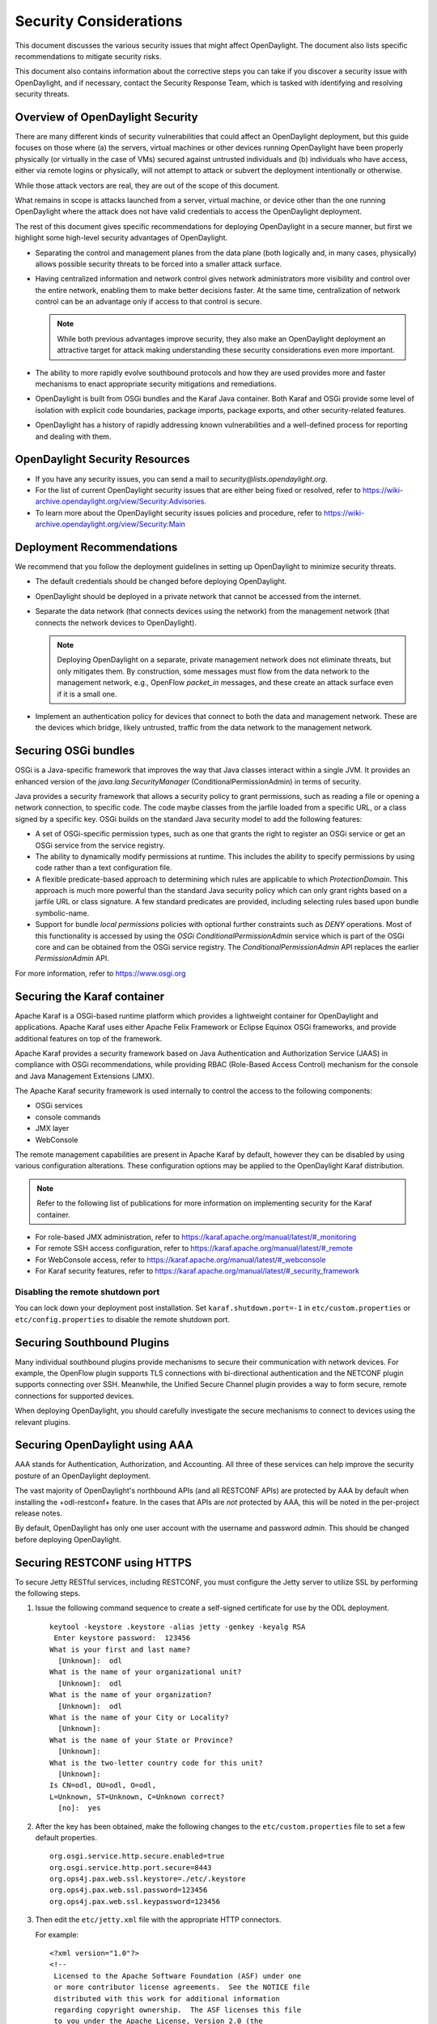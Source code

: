 .. _security_considerations:

***********************
Security Considerations
***********************

This document discusses the various security issues that might affect
OpenDaylight. The document also lists specific recommendations to
mitigate security risks.

This document also contains information about the corrective steps
you can take if you discover a security issue with
OpenDaylight, and if necessary, contact the Security Response Team,
which is tasked with identifying and resolving security threats.

Overview of OpenDaylight Security
=================================

There are many different kinds of security vulnerabilities that could affect
an OpenDaylight deployment, but this guide focuses on those where (a) the
servers, virtual machines or other devices running OpenDaylight have been
properly physically (or virtually in the case of VMs) secured against untrusted
individuals and (b) individuals who have access, either via remote logins or
physically, will not attempt to attack or subvert the deployment intentionally
or otherwise.

While those attack vectors are real, they are out of the scope of this
document.

What remains in scope is attacks launched from a server, virtual machine, or
device other than the one running OpenDaylight where the attack does not have
valid credentials to access the OpenDaylight deployment.

The rest of this document gives specific recommendations for deploying
OpenDaylight in a secure manner, but first we highlight some high-level
security advantages of OpenDaylight.

* Separating the control and management planes from the data plane (both
  logically and, in many cases, physically) allows possible security threats to
  be forced into a smaller attack surface.

* Having centralized information and network control gives network
  administrators more visibility and control over the entire network, enabling
  them to make better decisions faster. At the same time,
  centralization of network control can be an advantage only if access to that
  control is secure.

  .. note:: While both previous advantages improve security, they also make
            an OpenDaylight deployment an attractive target for attack making
            understanding these security considerations even more important.

* The ability to more rapidly evolve southbound protocols and how they are used
  provides more and faster mechanisms to enact appropriate security mitigations
  and remediations.

* OpenDaylight is built from OSGi bundles and the Karaf Java container. Both
  Karaf and OSGi provide some level of isolation with explicit code boundaries,
  package imports, package exports, and other security-related features.

* OpenDaylight has a history of rapidly addressing known vulnerabilities and
  a well-defined process for reporting and dealing with them.

OpenDaylight Security Resources
===============================

* If you have any security issues, you can send a mail to
  *security@lists.opendaylight.org*.

* For the list of current OpenDaylight security issues that are either being
  fixed or resolved, refer to
  https://wiki-archive.opendaylight.org/view/Security:Advisories.

* To learn more about the OpenDaylight security issues policies and procedure,
  refer to https://wiki-archive.opendaylight.org/view/Security:Main

.. _security_deployment_recommendations:

Deployment Recommendations
==========================

We recommend that you follow the deployment guidelines in setting up
OpenDaylight to minimize security threats.

* The default credentials should be changed before deploying OpenDaylight.

* OpenDaylight should be deployed in a private network that cannot be accessed
  from the internet.

* Separate the data network (that connects devices using the network) from the
  management network (that connects the network devices to OpenDaylight).

  .. note:: Deploying OpenDaylight on a separate, private management network does not
            eliminate threats, but only mitigates them. By construction, some
            messages must flow from the data network to the management network, e.g.,
            OpenFlow *packet_in* messages, and these create an attack surface even if
            it is a small one.

* Implement an authentication policy for devices that connect to both the data
  and management network. These are the devices which bridge, likely untrusted,
  traffic from the data network to the management network.

Securing OSGi bundles
=====================

OSGi is a Java-specific framework that improves the way that Java classes
interact within a single JVM. It provides an enhanced version of the
*java.lang.SecurityManager* (ConditionalPermissionAdmin) in terms of security.

Java provides a security framework that allows a security policy to grant
permissions, such as reading a file or opening a network connection, to
specific code. The code maybe classes from the jarfile loaded from a specific
URL, or a class signed by a specific key. OSGi builds on the standard Java
security model to add the following features:

* A set of OSGi-specific permission types, such as one that grants the right
  to register an OSGi service or get an OSGi service from the service registry.

* The ability to dynamically modify permissions at runtime. This includes the
  ability to specify permissions by using code rather than a text configuration
  file.

* A flexible predicate-based approach to determining which rules are
  applicable to which *ProtectionDomain*. This approach is much more powerful
  than the standard Java security policy which can only grant rights based on a
  jarfile URL or class signature. A few standard predicates are provided,
  including selecting rules based upon bundle symbolic-name.

* Support for bundle *local permissions* policies with optional further
  constraints such as *DENY* operations. Most of this functionality is accessed
  by using the *OSGi ConditionalPermissionAdmin* service which is part of the
  OSGi core and can be obtained from the OSGi service registry. The
  *ConditionalPermissionAdmin* API replaces the earlier *PermissionAdmin* API.

For more information, refer to https://www.osgi.org

.. _securing-karaf:

Securing the Karaf container
============================

Apache Karaf is a OSGi-based runtime platform which provides a lightweight
container for OpenDaylight and applications. Apache Karaf uses
either Apache Felix Framework or Eclipse Equinox OSGi frameworks, and provide
additional features on top of the framework.

Apache Karaf provides a security framework based on Java Authentication and
Authorization Service (JAAS) in compliance with OSGi recommendations,
while providing RBAC (Role-Based Access Control) mechanism for the console and
Java Management Extensions (JMX).

The Apache Karaf security framework is used internally to control the access
to the following components:

* OSGi services

* console commands

* JMX layer

* WebConsole

The remote management capabilities are present in Apache Karaf by default,
however they can be disabled by using various configuration alterations. These
configuration options may be applied to the OpenDaylight Karaf distribution.

.. note:: Refer to the following list of publications for more information on
          implementing security for the Karaf container.

* For role-based JMX administration, refer to
  https://karaf.apache.org/manual/latest/#_monitoring

* For remote SSH access configuration, refer to
  https://karaf.apache.org/manual/latest/#_remote

* For WebConsole access, refer to
  https://karaf.apache.org/manual/latest/#_webconsole

* For Karaf security features, refer to
  https://karaf.apache.org/manual/latest/#_security_framework

Disabling the remote shutdown port
----------------------------------

You can lock down your deployment post installation. Set
``karaf.shutdown.port=-1`` in ``etc/custom.properties`` or ``etc/config.properties`` to
disable the remote shutdown port.

Securing Southbound Plugins
===========================

Many individual southbound plugins provide mechanisms to secure their
communication with network devices. For example, the OpenFlow plugin supports
TLS connections with bi-directional authentication and the NETCONF plugin
supports connecting over SSH. Meanwhile, the Unified Secure Channel plugin
provides a way to form secure, remote connections for supported devices.

When deploying OpenDaylight, you should carefully investigate the secure
mechanisms to connect to devices using the relevant plugins.

Securing OpenDaylight using AAA
===============================

AAA stands for Authentication, Authorization, and Accounting. All three of
these services can help improve the security posture of an OpenDaylight deployment.

The vast majority of OpenDaylight's northbound APIs (and all RESTCONF APIs) are
protected by AAA by default when installing the +odl-restconf+ feature. In the
cases that APIs are *not* protected by AAA, this will be noted in the
per-project release notes.

By default, OpenDaylight has only one user account with the username and
password *admin*. This should be changed before deploying OpenDaylight.

Securing RESTCONF using HTTPS
=============================

To secure Jetty RESTful services, including RESTCONF, you must configure the
Jetty server to utilize SSL by performing the following steps.

#. Issue the following command sequence to create a self-signed certificate for
   use by the ODL deployment.

   ::

        keytool -keystore .keystore -alias jetty -genkey -keyalg RSA
         Enter keystore password:  123456
        What is your first and last name?
          [Unknown]:  odl
        What is the name of your organizational unit?
          [Unknown]:  odl
        What is the name of your organization?
          [Unknown]:  odl
        What is the name of your City or Locality?
          [Unknown]:
        What is the name of your State or Province?
          [Unknown]:
        What is the two-letter country code for this unit?
          [Unknown]:
        Is CN=odl, OU=odl, O=odl,
        L=Unknown, ST=Unknown, C=Unknown correct?
          [no]:  yes


#.  After the key has been obtained, make the following changes to
    the ``etc/custom.properties`` file to set a few default properties.

    ::

        org.osgi.service.http.secure.enabled=true
        org.osgi.service.http.port.secure=8443
        org.ops4j.pax.web.ssl.keystore=./etc/.keystore
        org.ops4j.pax.web.ssl.password=123456
        org.ops4j.pax.web.ssl.keypassword=123456

#. Then edit the ``etc/jetty.xml`` file with the appropriate HTTP connectors.

   For example:

   ::

        <?xml version="1.0"?>
        <!--
         Licensed to the Apache Software Foundation (ASF) under one
         or more contributor license agreements.  See the NOTICE file
         distributed with this work for additional information
         regarding copyright ownership.  The ASF licenses this file
         to you under the Apache License, Version 2.0 (the
         "License"); you may not use this file except in compliance
         with the License.  You may obtain a copy of the License at

           http://www.apache.org/licenses/LICENSE-2.0

        Unless required by applicable law or agreed to in writing,
        software distributed under the License is distributed on an
        "AS IS" BASIS, WITHOUT WARRANTIES OR CONDITIONS OF ANY
         KIND, either express or implied.  See the License for the
         specific language governing permissions and limitations
         under the License.
        -->
        <!DOCTYPE Configure PUBLIC "-//Mort Bay Consulting//
        DTD Configure//EN" "http://jetty.mortbay.org/configure.dtd">

        <Configure id="Server" class="org.eclipse.jetty.server.Server">

            <!-- Use this connector for many frequently idle connections and for
                threadless continuations. -->
            <New id="http-default" class="org.eclipse.jetty.server.HttpConfiguration">
                <Set name="secureScheme">https</Set>
                <Set name="securePort">
                    <Property name="jetty.secure.port" default="8443" />
                </Set>
                <Set name="outputBufferSize">32768</Set>
                <Set name="requestHeaderSize">8192</Set>
                <Set name="responseHeaderSize">8192</Set>

                <!-- Default security setting: do not leak our version -->
                <Set name="sendServerVersion">false</Set>

                <Set name="sendDateHeader">false</Set>
                <Set name="headerCacheSize">512</Set>
            </New>

            <Call name="addConnector">
                <Arg>
                    <New class="org.eclipse.jetty.server.ServerConnector">
                        <Arg name="server">
                            <Ref refid="Server" />
                        </Arg>
                        <Arg name="factories">
                            <Array type="org.eclipse.jetty.server.ConnectionFactory">
                                <Item>
                                    <New class="org.eclipse.jetty.server.HttpConnectionFactory">
                                        <Arg name="config">
                                            <Ref refid="http-default"/>
                                        </Arg>
                                    </New>
                                </Item>
                            </Array>
                        </Arg>
                        <Set name="host">
                            <Property name="jetty.host"/>
                        </Set>
                        <Set name="port">
                            <Property name="jetty.port" default="8181"/>
                        </Set>
                        <Set name="idleTimeout">
                            <Property name="http.timeout" default="300000"/>
                        </Set>
                        <Set name="name">jetty-default</Set>
                    </New>
                </Arg>
            </Call>

            <!-- =========================================================== -->
            <!-- Configure Authentication Realms -->
            <!-- Realms may be configured for the entire server here, or -->
            <!-- they can be configured for a specific web app in a context -->
            <!-- configuration (see $(jetty.home)/contexts/test.xml for an -->
            <!-- example). -->
            <!-- =========================================================== -->
            <Call name="addBean">
                <Arg>
                    <New class="org.eclipse.jetty.jaas.JAASLoginService">
                        <Set name="name">karaf</Set>
                        <Set name="loginModuleName">karaf</Set>
                        <Set name="roleClassNames">
                            <Array type="java.lang.String">
                                <Item>org.apache.karaf.jaas.boot.principal.RolePrincipal</Item>
                            </Array>
                        </Set>
                    </New>
                </Arg>
            </Call>
            <Call name="addBean">
                <Arg>
                   <New class="org.eclipse.jetty.jaas.JAASLoginService">
                        <Set name="name">default</Set>
                        <Set name="loginModuleName">karaf</Set>
                        <Set name="roleClassNames">
                            <Array type="java.lang.String">
                                <Item>org.apache.karaf.jaas.boot.principal.RolePrincipal</Item>
                            </Array>
                        </Set>
                    </New>
                </Arg>
            </Call>
        </Configure>


The configuration snippet above adds a connector that is protected by SSL on
port 8443. You can test that the changes have succeeded by restarting Karaf,
issuing the following ``curl`` command, and ensuring that the 2XX HTTP status
code appears in the returned message.

::

        curl -u admin:admin -v -k https://localhost:8443/restconf/modules

Security Considerations for Clustering
======================================

While OpenDaylight clustering provides many benefits including high
availability, scale-out performance, and data durability, it also opens a new
attack surface in the form of the messages exchanged between the various
instances of OpenDaylight in the cluster. In the current OpenDaylight release,
these messages are neither encrypted nor authenticated meaning that anyone with
access to the management network where OpenDaylight exchanges these clustering
messages can forge and/or read the messages. This means that if clustering is
enabled, it is even more important that the management network be kept secure
from any untrusted entities.
